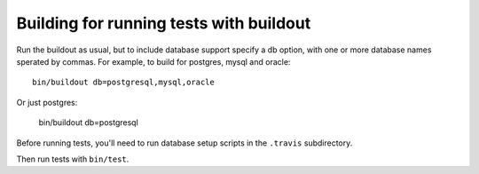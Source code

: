 ========================================
Building for running tests with buildout
========================================

Run the buildout as usual, but to include database support specify a
db option, with one or more database names sperated by commas.  For
example, to build for postgres, mysql and oracle::

  bin/buildout db=postgresql,mysql,oracle

Or just postgres:

  bin/buildout db=postgresql

Before running tests, you'll need to run database setup scripts in the
``.travis`` subdirectory.

Then run tests with ``bin/test``.

